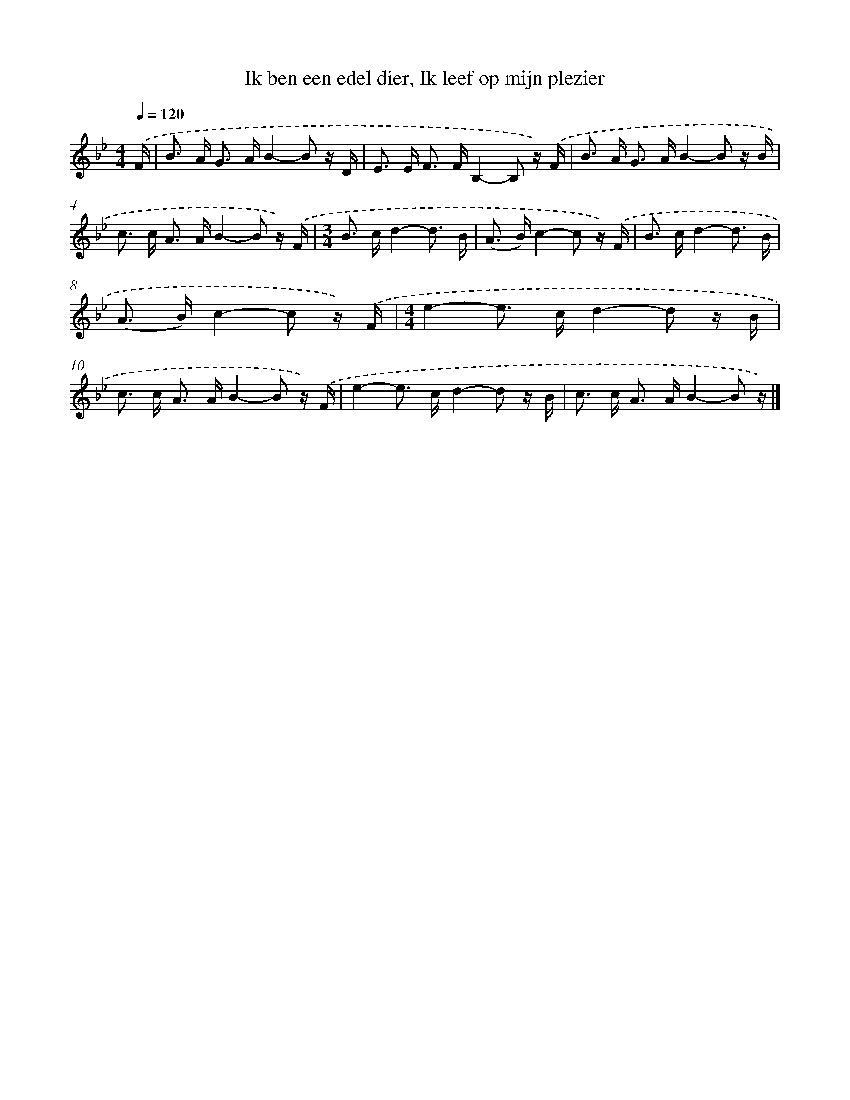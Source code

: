 X: 8965
T: Ik ben een edel dier, Ik leef op mijn plezier
%%abc-version 2.0
%%abcx-abcm2ps-target-version 5.9.1 (29 Sep 2008)
%%abc-creator hum2abc beta
%%abcx-conversion-date 2018/11/01 14:36:52
%%humdrum-veritas 1301253953
%%humdrum-veritas-data 963708091
%%continueall 1
%%barnumbers 0
L: 1/16
M: 4/4
Q: 1/4=120
K: Bb clef=treble
.('F [I:setbarnb 1]|
B2> A2 G2> A2B4-B2 z D |
E2> E2 F2> F2B,4-B,2 z) .('F |
B2> A2 G2> A2B4-B2 z B |
c2> c2 A2> A2B4-B2 z) .('F |
[M:3/4]B2> c2d4-d3 B |
(A2> B2)c4-c2 z) .('F |
B2> c2d4-d3 B |
(A2> B2)c4-c2 z) .('F |
[M:4/4]e4-e2> c2d4-d2 z B |
c2> c2 A2> A2B4-B2 z) .('F |
e4-e2> c2d4-d2 z B |
c2> c2 A2> A2B4-B2 z) |]
